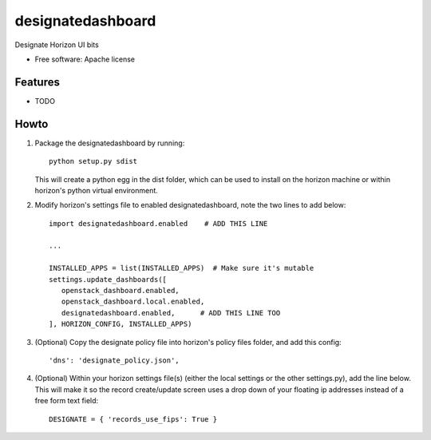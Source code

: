 ===============================
designatedashboard
===============================

Designate Horizon UI bits

* Free software: Apache license

Features
--------

* TODO


Howto
-----

1. Package the designatedashboard by running::

    python setup.py sdist

   This will create a python egg in the dist folder, which can be used to install
   on the horizon machine or within horizon's  python virtual environment.

2. Modify horizon's settings file to enabled designatedashboard, note the two lines to add below::

    import designatedashboard.enabled    # ADD THIS LINE

    ...

    INSTALLED_APPS = list(INSTALLED_APPS)  # Make sure it's mutable
    settings.update_dashboards([
       openstack_dashboard.enabled,
       openstack_dashboard.local.enabled,
       designatedashboard.enabled,      # ADD THIS LINE TOO
    ], HORIZON_CONFIG, INSTALLED_APPS)

3. (Optional) Copy the designate policy file into horizon's policy files folder, and add this config::

    'dns': 'designate_policy.json',

4. (Optional) Within your horizon settings file(s) (either the local settings or the other settings.py), add
   the line below.  This will make it so the record create/update screen uses a drop down of your floating ip
   addresses instead of a free form text field::

    DESIGNATE = { 'records_use_fips': True }
